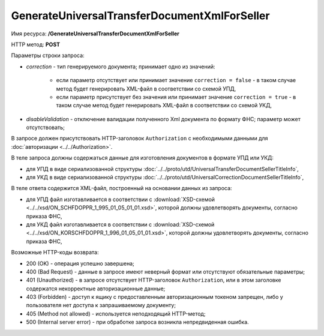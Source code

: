 GenerateUniversalTransferDocumentXmlForSeller
=============================================

Имя ресурса: **/GenerateUniversalTransferDocumentXmlForSeller**

HTTP метод: **POST**

Параметры строки запроса:

-  *correction* - тип генерируемого документа; принимает одно из значений:
    
    -  если параметр отсутствует или принимает значение ``correction = false`` - в таком случае метод будет генерировать XML-файл в соответствии со схемой УПД,
    
    -  если параметр присутствует без значения или принимает значение ``correction = true`` - в таком случае метод будет генерировать XML-файл в соответствии со схемой УКД,
    
-  *disableValidation* - отключение валидации полученного Xml документа по формату ФНС; параметр может отсутствовать;

В запросе должен присутствовать HTTP-заголовок ``Authorization`` с необходимыми данными для :doc:`авторизации <../../Authorization>`.

В теле запроса должны содержаться данные для изготовления документов в формате УПД или УКД:

-  для УПД в виде сериализованной структуры :doc:`../../proto/utd/UniversalTransferDocumentSellerTitleInfo`,

-  для УКД в виде сериализованной структуры :doc:`../../proto/utd/UniversalCorrectionDocumentSellerTitleInfo`,

В теле ответа содержится XML-файл, построенный на основании данных из запроса:

-  для УПД файл изготавливается в соответствии с :download:`XSD-схемой <../../xsd/ON_SCHFDOPPR_1_995_01_05_01_01.xsd>`, которой должны удовлетворять документы, согласно приказа ФНС,

-  для УКД файл изготавливается в соответствии с :download:`XSD-схемой <../../xsd/ON_KORSCHFDOPPR_1_996_01_05_01_01.xsd>`, которой должны удовлетворять документы, согласно приказа ФНС,

Возможные HTTP-коды возврата:

-  200 (OK) - операция успешно завершена;

-  400 (Bad Request) - данные в запросе имеют неверный формат или отсутствуют обязательные параметры;

-  401 (Unauthorized) - в запросе отсутствует HTTP-заголовок ``Authorization``, или в этом заголовке содержатся некорректные авторизационные данные;

-  403 (Forbidden) - доступ к ящику с предоставленным авторизационным токеном запрещен, либо у пользователя нет доступа к запрашиваемому
   документу;

-  405 (Method not allowed) - используется неподходящий HTTP-метод;

-  500 (Internal server error) - при обработке запроса возникла непредвиденная ошибка.
